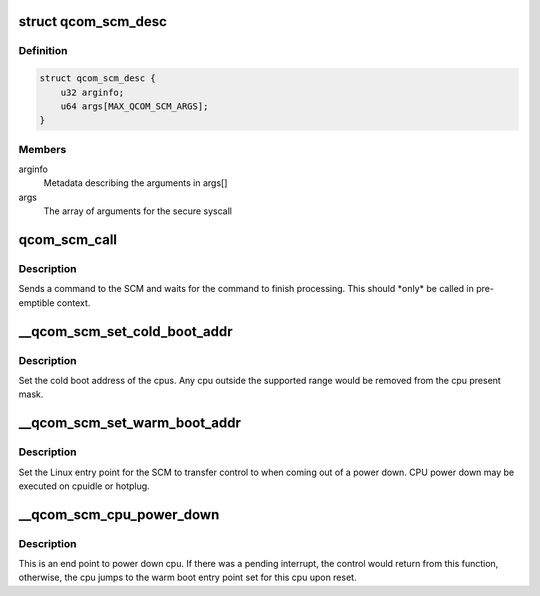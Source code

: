 .. -*- coding: utf-8; mode: rst -*-
.. src-file: drivers/firmware/qcom_scm-64.c

.. _`qcom_scm_desc`:

struct qcom_scm_desc
====================

.. c:type:: struct qcom_scm_desc


.. _`qcom_scm_desc.definition`:

Definition
----------

.. code-block:: c

    struct qcom_scm_desc {
        u32 arginfo;
        u64 args[MAX_QCOM_SCM_ARGS];
    }

.. _`qcom_scm_desc.members`:

Members
-------

arginfo
    Metadata describing the arguments in args[]

args
    The array of arguments for the secure syscall

.. _`qcom_scm_call`:

qcom_scm_call
=============

.. c:function:: int qcom_scm_call(struct device *dev, u32 svc_id, u32 cmd_id, const struct qcom_scm_desc *desc, struct arm_smccc_res *res)

    Invoke a syscall in the secure world

    :param struct device \*dev:
        device

    :param u32 svc_id:
        service identifier

    :param u32 cmd_id:
        command identifier

    :param const struct qcom_scm_desc \*desc:
        Descriptor structure containing arguments and return values

    :param struct arm_smccc_res \*res:
        *undescribed*

.. _`qcom_scm_call.description`:

Description
-----------

Sends a command to the SCM and waits for the command to finish processing.
This should \*only\* be called in pre-emptible context.

.. _`__qcom_scm_set_cold_boot_addr`:

\__qcom_scm_set_cold_boot_addr
==============================

.. c:function:: int __qcom_scm_set_cold_boot_addr(void *entry, const cpumask_t *cpus)

    Set the cold boot address for cpus

    :param void \*entry:
        Entry point function for the cpus

    :param const cpumask_t \*cpus:
        The cpumask of cpus that will use the entry point

.. _`__qcom_scm_set_cold_boot_addr.description`:

Description
-----------

Set the cold boot address of the cpus. Any cpu outside the supported
range would be removed from the cpu present mask.

.. _`__qcom_scm_set_warm_boot_addr`:

\__qcom_scm_set_warm_boot_addr
==============================

.. c:function:: int __qcom_scm_set_warm_boot_addr(struct device *dev, void *entry, const cpumask_t *cpus)

    Set the warm boot address for cpus

    :param struct device \*dev:
        Device pointer

    :param void \*entry:
        Entry point function for the cpus

    :param const cpumask_t \*cpus:
        The cpumask of cpus that will use the entry point

.. _`__qcom_scm_set_warm_boot_addr.description`:

Description
-----------

Set the Linux entry point for the SCM to transfer control to when coming
out of a power down. CPU power down may be executed on cpuidle or hotplug.

.. _`__qcom_scm_cpu_power_down`:

\__qcom_scm_cpu_power_down
==========================

.. c:function:: void __qcom_scm_cpu_power_down(u32 flags)

    Power down the cpu \ ``flags``\  - Flags to flush cache

    :param u32 flags:
        *undescribed*

.. _`__qcom_scm_cpu_power_down.description`:

Description
-----------

This is an end point to power down cpu. If there was a pending interrupt,
the control would return from this function, otherwise, the cpu jumps to the
warm boot entry point set for this cpu upon reset.

.. This file was automatic generated / don't edit.

